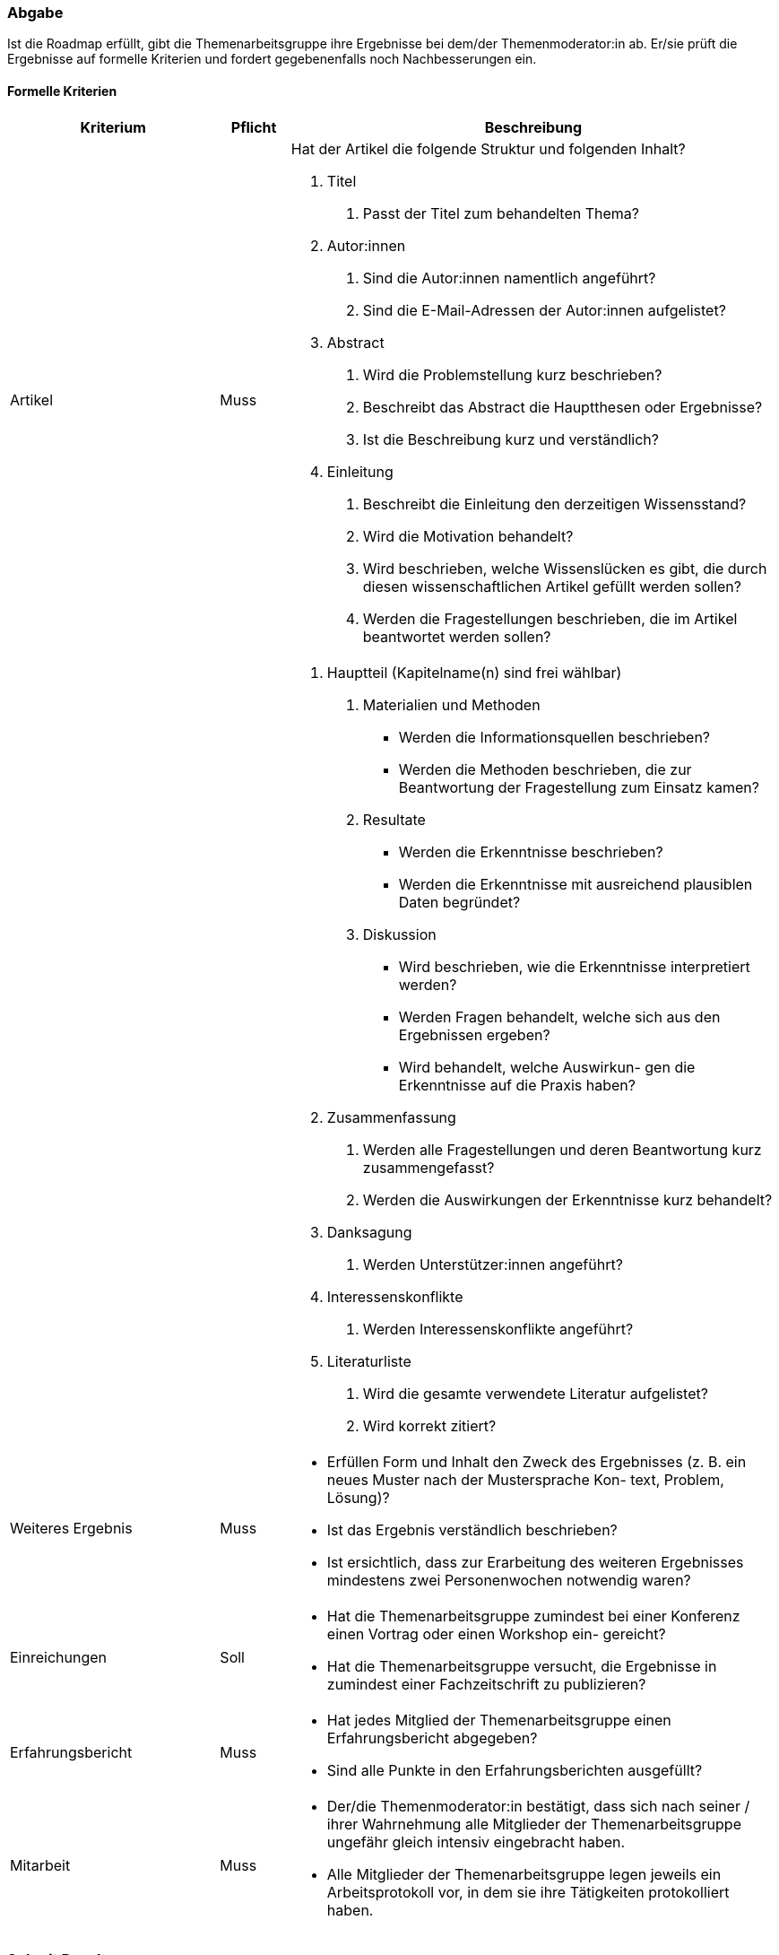 // tag::DE[]
=== Abgabe
Ist die Roadmap erfüllt, gibt die Themenarbeitsgruppe ihre Ergebnisse bei dem/der Themenmoderator:in ab.
Er/sie prüft die Ergebnisse auf formelle Kriterien und fordert gegebenenfalls noch Nachbesserungen ein.

==== Formelle Kriterien
[cols="<3,<1,<7a"]
|===
| Kriterium | Pflicht | Beschreibung

| Artikel
| Muss
| Hat der Artikel die folgende Struktur und folgenden Inhalt?

1. Titel
  a. Passt der Titel zum behandelten Thema?
2. Autor:innen
  a. Sind die Autor:innen namentlich angeführt?
  b. Sind die E-Mail-Adressen der Autor:innen aufgelistet?
3. Abstract
  a. Wird die Problemstellung kurz beschrieben?
  b. Beschreibt das Abstract die Hauptthesen oder Ergebnisse?
  c. Ist die Beschreibung kurz und verständlich?
4. Einleitung
  a. Beschreibt die Einleitung den derzeitigen Wissensstand?
  b. Wird die Motivation behandelt?
  c. Wird beschrieben, welche Wissenslücken es gibt, die durch diesen wissenschaftlichen Artikel gefüllt werden sollen?
  d. Werden die Fragestellungen beschrieben, die im Artikel beantwortet werden sollen?

|
|
| 5. Hauptteil (Kapitelname(n) sind frei wählbar)
  a. Materialien und Methoden
    - Werden die Informationsquellen beschrieben?
    - Werden die Methoden beschrieben, die zur Beantwortung der Fragestellung zum Einsatz kamen?
  b. Resultate
    - Werden die Erkenntnisse beschrieben?
    - Werden die Erkenntnisse mit ausreichend plausiblen Daten begründet?
  c. Diskussion
    - Wird beschrieben, wie die Erkenntnisse interpretiert werden?
    - Werden Fragen behandelt, welche sich aus den Ergebnissen ergeben?
    - Wird behandelt, welche Auswirkun- gen die Erkenntnisse auf die Praxis haben?
6. Zusammenfassung
  a. Werden alle Fragestellungen und deren Beantwortung kurz zusammengefasst?
  b. Werden die Auswirkungen der Erkenntnisse kurz behandelt?
7. Danksagung
  a. Werden Unterstützer:innen angeführt?
8. Interessenskonflikte
  a. Werden Interessenskonflikte angeführt?
9. Literaturliste
  a. Wird die gesamte verwendete Literatur aufgelistet?
  b. Wird korrekt zitiert?

| Weiteres Ergebnis
| Muss
| - Erfüllen Form und Inhalt den Zweck des Ergebnisses (z. B. ein neues Muster nach der Mustersprache Kon- text, Problem, Lösung)?
- Ist das Ergebnis verständlich beschrieben?
- Ist ersichtlich, dass zur Erarbeitung des weiteren Ergebnisses mindestens zwei Personenwochen notwendig waren?

| Einreichungen
| Soll
| - Hat die Themenarbeitsgruppe zumindest bei einer Konferenz einen Vortrag oder einen Workshop ein- gereicht?
- Hat die Themenarbeitsgruppe versucht, die Ergebnisse in zumindest einer Fachzeitschrift zu publizieren?

| Erfahrungsbericht
| Muss
| - Hat jedes Mitglied der Themenarbeitsgruppe einen Erfahrungsbericht abgegeben?
- Sind alle Punkte in den Erfahrungsberichten ausgefüllt?

| Mitarbeit
| Muss
| - Der/die Themenmoderator:in bestätigt, dass sich nach seiner / ihrer Wahrnehmung alle Mitglieder der Themenarbeitsgruppe ungefähr gleich intensiv eingebracht haben.
- Alle Mitglieder der Themenarbeitsgruppe legen jeweils ein Arbeitsprotokoll vor, in dem sie ihre Tätigkeiten protokolliert haben.

|===

// end::DE[]

// tag::EN[]
=== Submit Result


// end::EN[]
